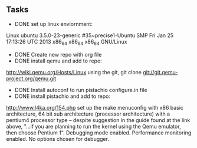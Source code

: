 ** Tasks
- DONE set up linux enviornment: 
Linux ubuntu 3.5.0-23-generic #35~precise1-Ubuntu SMP Fri Jan 25 17:13:26 UTC 2013 x86_64 x86_64 x86_64 GNU/Linux
- DONE Create new repo with org file
- DONE install qemu and add to repo: 
http://wiki.qemu.org/Hosts/Linux using the git, git clone git://git.qemu-project.org/qemu.git
- DONE Install autoconf to run pistachio configure.in file
- DONE install pistachio and add to repo: 
http://www.l4ka.org/154.php
set up the make menuconfig with x86 basic architecture, 64 bit sub architecture (processor architecture)
with a pentium4 processor type -- despite suggestion in the guide found at the link above, "...if you are planning to run the kernel using the Qemu emulator, then choose Pentium 1".     
Debugging mode enabled. Performance monitoring enabled.    
No options chosen for debugger.

